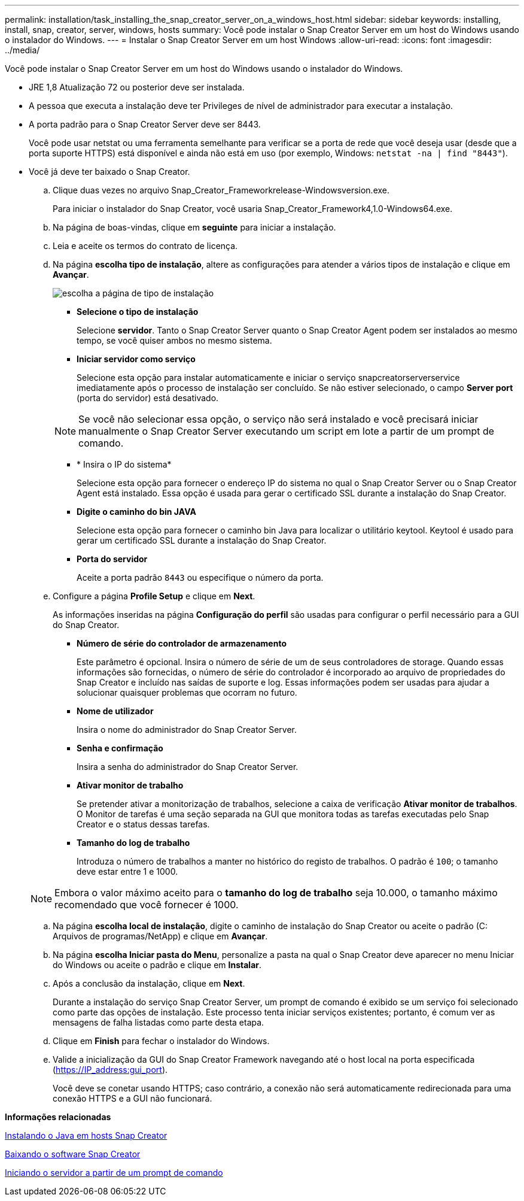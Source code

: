 ---
permalink: installation/task_installing_the_snap_creator_server_on_a_windows_host.html 
sidebar: sidebar 
keywords: installing, install, snap, creator, server, windows, hosts 
summary: Você pode instalar o Snap Creator Server em um host do Windows usando o instalador do Windows. 
---
= Instalar o Snap Creator Server em um host Windows
:allow-uri-read: 
:icons: font
:imagesdir: ../media/


[role="lead"]
Você pode instalar o Snap Creator Server em um host do Windows usando o instalador do Windows.

* JRE 1,8 Atualização 72 ou posterior deve ser instalada.
* A pessoa que executa a instalação deve ter Privileges de nível de administrador para executar a instalação.
* A porta padrão para o Snap Creator Server deve ser 8443.
+
Você pode usar netstat ou uma ferramenta semelhante para verificar se a porta de rede que você deseja usar (desde que a porta suporte HTTPS) está disponível e ainda não está em uso (por exemplo, Windows: `netstat -na | find "8443"`).

* Você já deve ter baixado o Snap Creator.
+
.. Clique duas vezes no arquivo Snap_Creator_Frameworkrelease-Windowsversion.exe.
+
Para iniciar o instalador do Snap Creator, você usaria Snap_Creator_Framework4,1.0-Windows64.exe.

.. Na página de boas-vindas, clique em *seguinte* para iniciar a instalação.
.. Leia e aceite os termos do contrato de licença.
.. Na página *escolha tipo de instalação*, altere as configurações para atender a vários tipos de instalação e clique em *Avançar*.
+
image::../media/choose_install_type_page.gif[escolha a página de tipo de instalação]

+
*** *Selecione o tipo de instalação*
+
Selecione *servidor*. Tanto o Snap Creator Server quanto o Snap Creator Agent podem ser instalados ao mesmo tempo, se você quiser ambos no mesmo sistema.

*** *Iniciar servidor como serviço*
+
Selecione esta opção para instalar automaticamente e iniciar o serviço snapcreatorserverservice imediatamente após o processo de instalação ser concluído. Se não estiver selecionado, o campo *Server port* (porta do servidor) está desativado.

+

NOTE: Se você não selecionar essa opção, o serviço não será instalado e você precisará iniciar manualmente o Snap Creator Server executando um script em lote a partir de um prompt de comando.

*** * Insira o IP do sistema*
+
Selecione esta opção para fornecer o endereço IP do sistema no qual o Snap Creator Server ou o Snap Creator Agent está instalado. Essa opção é usada para gerar o certificado SSL durante a instalação do Snap Creator.

*** *Digite o caminho do bin JAVA*
+
Selecione esta opção para fornecer o caminho bin Java para localizar o utilitário keytool. Keytool é usado para gerar um certificado SSL durante a instalação do Snap Creator.

*** *Porta do servidor*
+
Aceite a porta padrão `8443` ou especifique o número da porta.



.. Configure a página *Profile Setup* e clique em *Next*.
+
As informações inseridas na página *Configuração do perfil* são usadas para configurar o perfil necessário para a GUI do Snap Creator.

+
*** *Número de série do controlador de armazenamento*
+
Este parâmetro é opcional. Insira o número de série de um de seus controladores de storage. Quando essas informações são fornecidas, o número de série do controlador é incorporado ao arquivo de propriedades do Snap Creator e incluído nas saídas de suporte e log. Essas informações podem ser usadas para ajudar a solucionar quaisquer problemas que ocorram no futuro.

*** *Nome de utilizador*
+
Insira o nome do administrador do Snap Creator Server.

*** *Senha e confirmação*
+
Insira a senha do administrador do Snap Creator Server.

*** *Ativar monitor de trabalho*
+
Se pretender ativar a monitorização de trabalhos, selecione a caixa de verificação *Ativar monitor de trabalhos*. O Monitor de tarefas é uma seção separada na GUI que monitora todas as tarefas executadas pelo Snap Creator e o status dessas tarefas.

*** *Tamanho do log de trabalho*
+
Introduza o número de trabalhos a manter no histórico do registo de trabalhos. O padrão é `100`; o tamanho deve estar entre 1 e 1000.

+

NOTE: Embora o valor máximo aceito para o *tamanho do log de trabalho* seja 10.000, o tamanho máximo recomendado que você fornecer é 1000.



.. Na página *escolha local de instalação*, digite o caminho de instalação do Snap Creator ou aceite o padrão (C: Arquivos de programas/NetApp) e clique em *Avançar*.
.. Na página *escolha Iniciar pasta do Menu*, personalize a pasta na qual o Snap Creator deve aparecer no menu Iniciar do Windows ou aceite o padrão e clique em *Instalar*.
.. Após a conclusão da instalação, clique em *Next*.
+
Durante a instalação do serviço Snap Creator Server, um prompt de comando é exibido se um serviço foi selecionado como parte das opções de instalação. Este processo tenta iniciar serviços existentes; portanto, é comum ver as mensagens de falha listadas como parte desta etapa.

.. Clique em *Finish* para fechar o instalador do Windows.
.. Valide a inicialização da GUI do Snap Creator Framework navegando até o host local na porta especificada (https://IP_address:gui_port[]).
+
Você deve se conetar usando HTTPS; caso contrário, a conexão não será automaticamente redirecionada para uma conexão HTTPS e a GUI não funcionará.





*Informações relacionadas*

xref:task_installing_java_on_snap_creator_hosts.adoc[Instalando o Java em hosts Snap Creator]

xref:task_downloading_the_snap_creator_software.adoc[Baixando o software Snap Creator]

xref:task_starting_the_server_from_a_command_prompt.adoc[Iniciando o servidor a partir de um prompt de comando]
